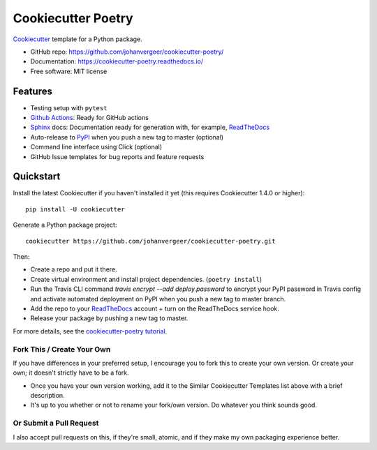 ===================
Cookiecutter Poetry
===================

Cookiecutter_ template for a Python package.

.. image:: https://github.com/johanvergeer/cookiecutter-poetry/workflows/Python%20test/badge.svg?branch=master
    :target: https://github.com/johanvergeer/cookiecutter-poetry/actions
    :alt: Linux build status on Github Actions

* GitHub repo: https://github.com/johanvergeer/cookiecutter-poetry/
* Documentation: https://cookiecutter-poetry.readthedocs.io/
* Free software: MIT license

Features
--------

* Testing setup with ``pytest``
* `Github Actions`_: Ready for GitHub actions
* Sphinx_ docs: Documentation ready for generation with, for example, ReadTheDocs_
* Auto-release to PyPI_ when you push a new tag to master (optional)
* Command line interface using Click (optional)
* GitHub Issue templates for bug reports and feature requests

Quickstart
----------

Install the latest Cookiecutter if you haven't installed it yet
(this requires Cookiecutter 1.4.0 or higher)::

    pip install -U cookiecutter

Generate a Python package project::

    cookiecutter https://github.com/johanvergeer/cookiecutter-poetry.git

Then:

* Create a repo and put it there.
* Create virtual environment and install project dependencies. (``poetry install``)
* Run the Travis CLI command `travis encrypt --add deploy.password` to encrypt your PyPI password in Travis config
  and activate automated deployment on PyPI when you push a new tag to master branch.
* Add the repo to your ReadTheDocs_ account + turn on the ReadTheDocs service hook.
* Release your package by pushing a new tag to master.


For more details, see the `cookiecutter-poetry tutorial`_.

Fork This / Create Your Own
~~~~~~~~~~~~~~~~~~~~~~~~~~~

If you have differences in your preferred setup, I encourage you to fork this
to create your own version. Or create your own; it doesn't strictly have to
be a fork.

* Once you have your own version working, add it to the Similar Cookiecutter
  Templates list above with a brief description.

* It's up to you whether or not to rename your fork/own version. Do whatever
  you think sounds good.

Or Submit a Pull Request
~~~~~~~~~~~~~~~~~~~~~~~~

I also accept pull requests on this, if they're small, atomic, and if they
make my own packaging experience better.


.. _bump2version: https://github.com/c4urself/bump2version
.. _Cookiecutter: https://github.com/audreyr/cookiecutter
.. _cookiecutter-poetry tutorial: https://cookiecutter-poetry.readthedocs.io/en/latest/tutorial.html
.. _Github Actions: https://github.com/features/actions
.. _PyPi: https://pypi.python.org/pypi
.. _ReadTheDocs: https://readthedocs.io/
.. _Sphinx: http://sphinx-doc.org/
